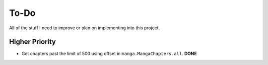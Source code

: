 =====
To-Do
=====

All of the stuff I need to improve or plan on implementing into this project.


---------------
Higher Priority
---------------

- Get chapters past the limit of 500 using offset in ``manga.MangaChapters.all``. **DONE**
